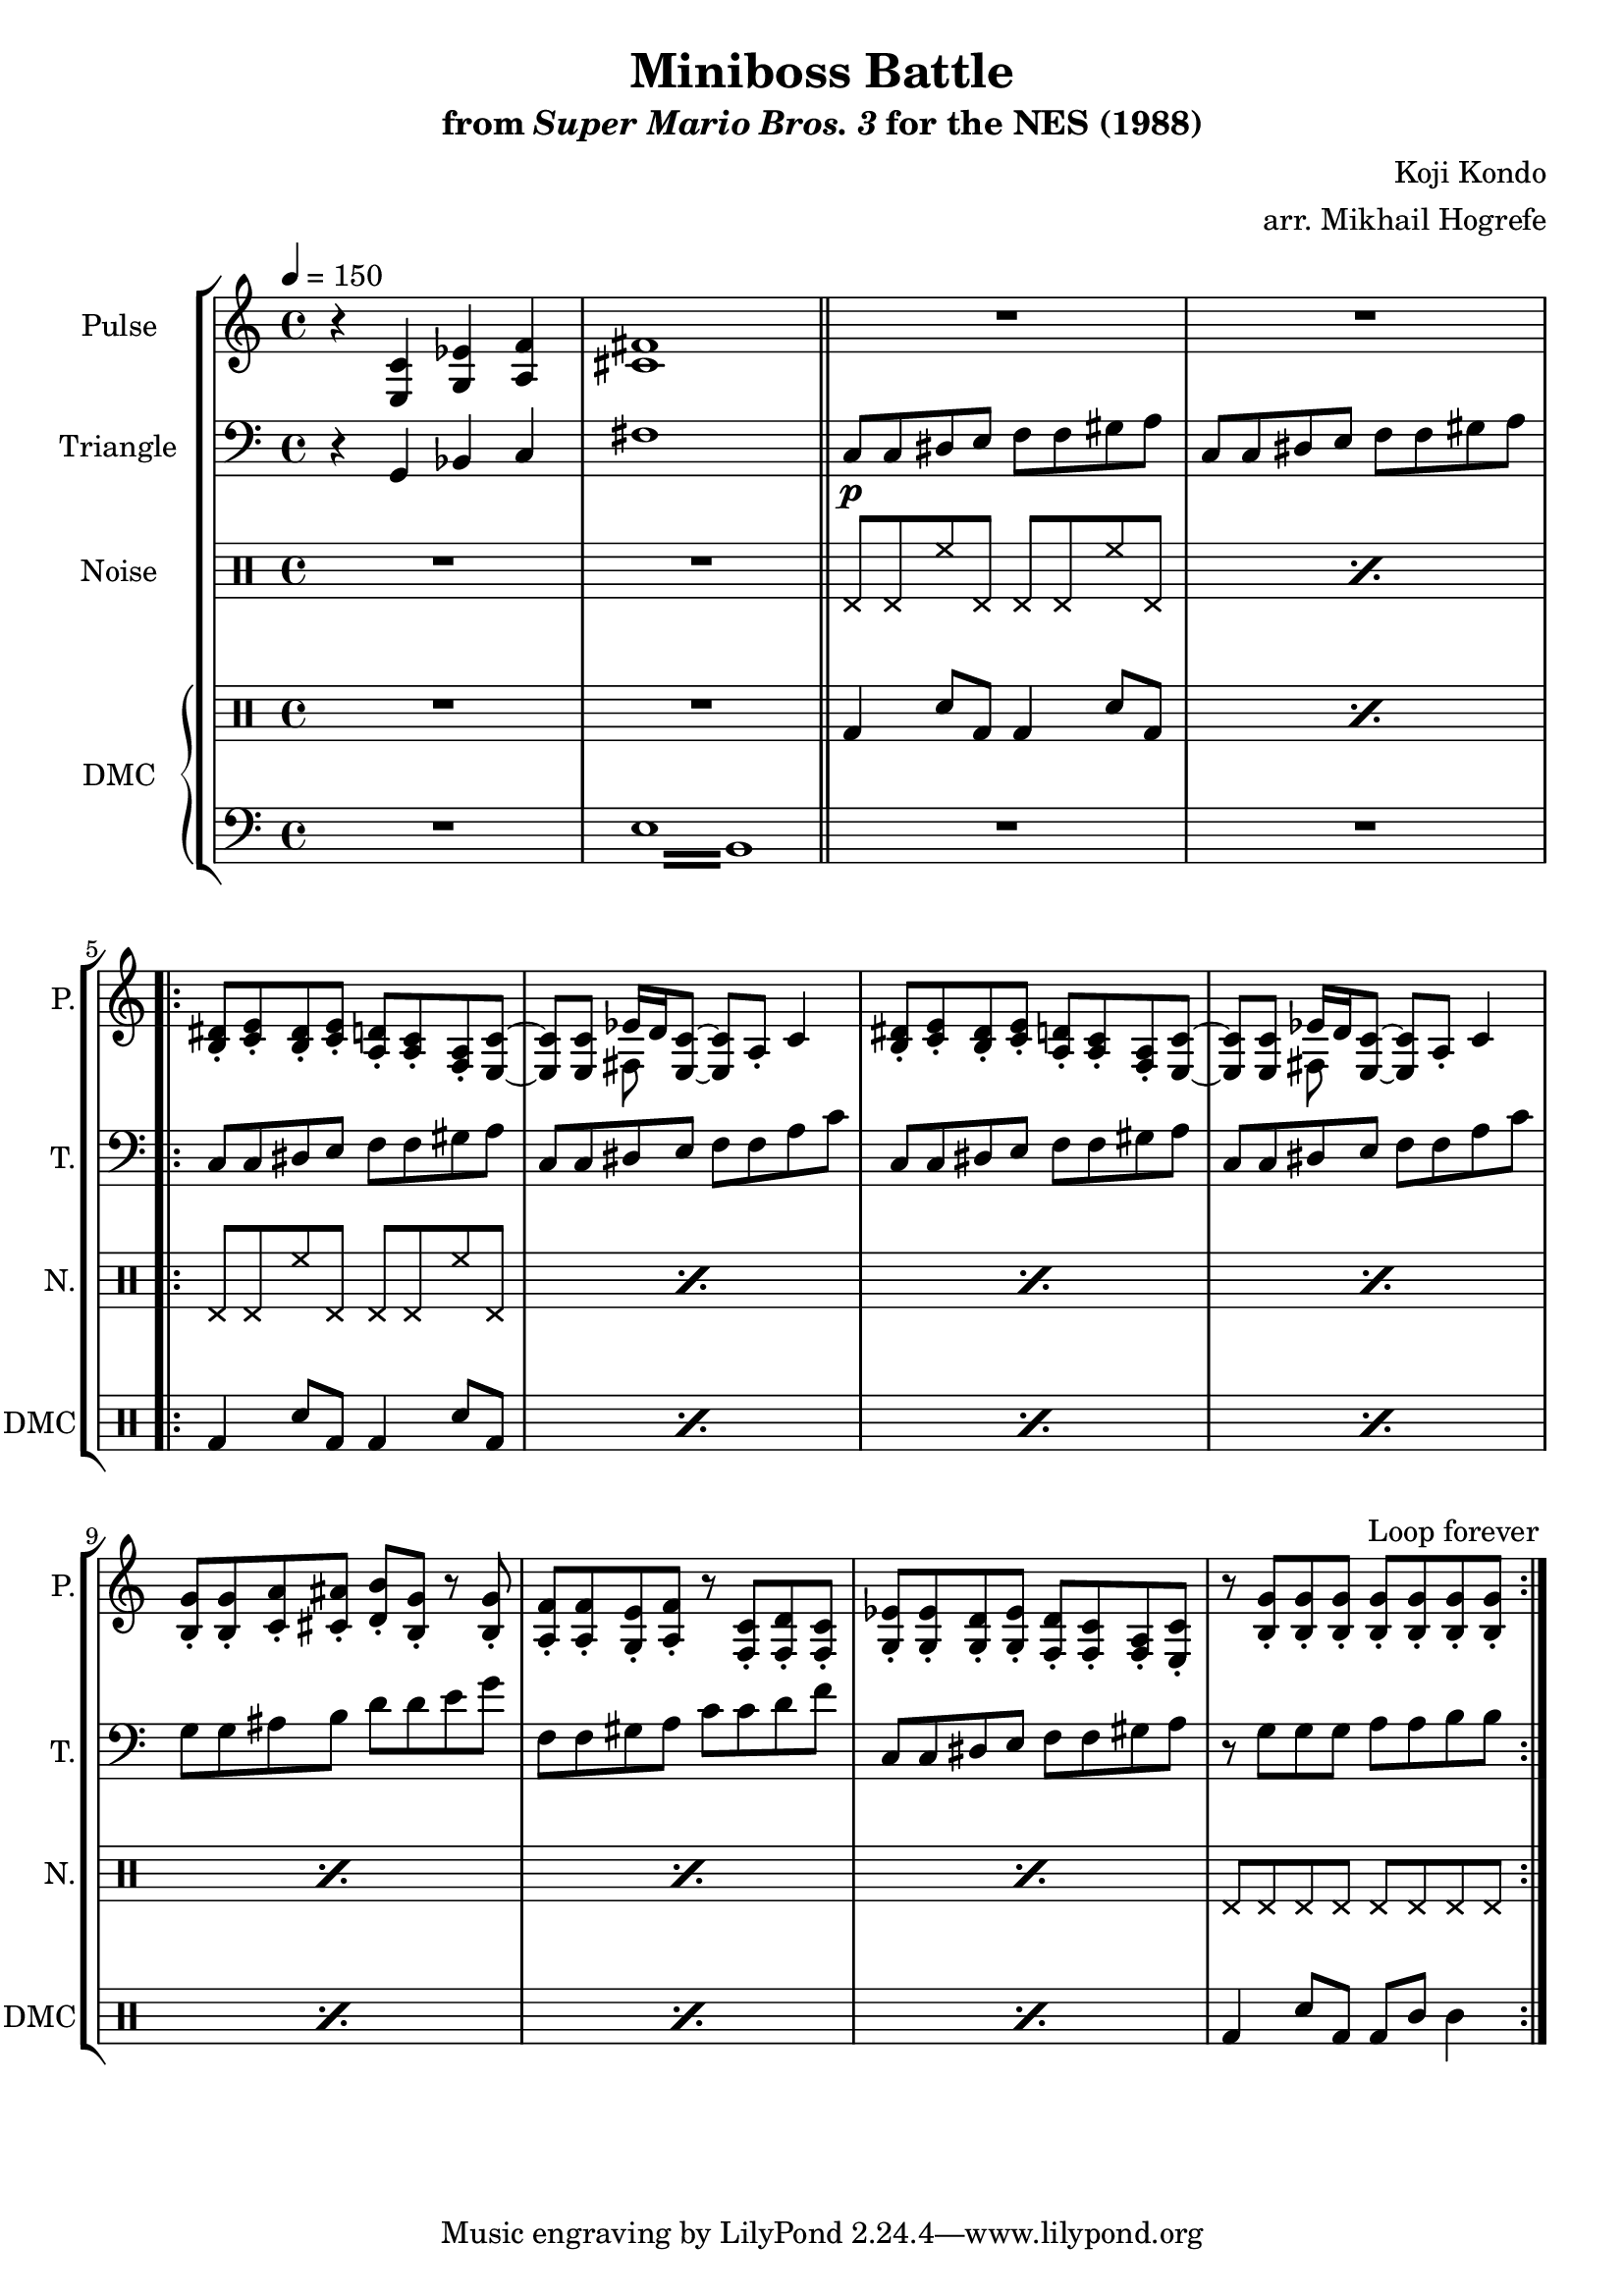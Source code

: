 \version "2.22.0"

\paper {
  left-margin = 0.5\in
}

\book {
    \header {
        title = "Miniboss Battle"
        subtitle = \markup { "from" {\italic "Super Mario Bros. 3"} "for the NES (1988)" }
        composer = "Koji Kondo"
        arranger = "arr. Mikhail Hogrefe"
    }

    \score {
        {
            \new StaffGroup <<
                \new Staff \relative c {
                    \set Staff.instrumentName = "Pulse"
                    \set Staff.shortInstrumentName = "P."
\tempo 4 = 150
r4 <e c'> <g ees'> <a f'> |
<cis fis>1 |
\bar "||"
R1*2 |
                    \repeat volta 2 {
<b dis>8-. <c e>-. <b dis>-. <c e>-. <a d>-. <a c>-. <f a>-. <e c'> ~ |
<e c'>8 8 <<{ees'16 d \tieNeutral <e, c'>8 ~ 8[ a_.]}\\{fis8 s s4}>> c'4 |
<b dis>8-. <c e>-. <b dis>-. <c e>-. <a d>-. <a c>-. <f a>-. <e c'> ~ |
<e c'>8 8 <<{ees'16 d \tieNeutral <e, c'>8 ~ 8[ a_.]}\\{fis8 s s4}>> c'4 |
<b g'>8-. 8-. <c a'>-. <cis ais'>-. <d b'>-. <b g'>-. r <b g'>-. |
<a f'>8-. 8-. <g e'>-. <a f'>-. r <f c'>-. <f d'>-. <f c'>-. |
<g ees'>8-. 8-. <g d'>-. <g ees'>-. <f d'>-. <f c'>-. <f a>-. <e c'>-. |
r8 <b' g'>8-. 8-. 8-. 8-. 8-. 8-. 8-. |
                    }
\once \override Score.RehearsalMark.self-alignment-X = #RIGHT
\mark \markup { \fontsize #-2 "Loop forever" }
                }

                \new Staff \relative c {
                    \set Staff.instrumentName = "Triangle"
                    \set Staff.shortInstrumentName = "T."
\clef bass
r4 g bes c |
fis1 |
c8\p c dis e f f gis a |
c,8 c dis e f f gis a |
c,8 c dis e f f gis a |
c,8 c dis e f f a c |
c,8 c dis e f f gis a |
c,8 c dis e f f a c |
g8 g ais b d d e g |
f,8 f gis a c c d f |
c,8 c dis e f f gis a |
r8 g g g a a b b |
                }

                \new DrumStaff {
                    \drummode {
                        \set Staff.instrumentName="Noise"
                        \set Staff.shortInstrumentName="N."
R1*2
\repeat percent 2 { hhp8 hhp hh hhp hhp hhp hh hhp }
\repeat percent 7 { hhp8 hhp hh hhp hhp hhp hh hhp }
hhp8 hhp hhp hhp hhp hhp hhp hhp |
                    }
                }

                \new GrandStaff <<
                    \set GrandStaff.instrumentName="DMC"
                    \set GrandStaff.shortInstrumentName="DMC"
                    \new DrumStaff {
                        \drummode {
R1*2
\repeat percent 2 { bd4 sn8 bd bd4 sn8 bd | }
\repeat percent 7 { bd4 sn8 bd bd4 sn8 bd | }
bd4 sn8 bd bd wbh wbl4 |
                        }
                    }
                    \new Staff \relative c {
                        \set Staff.midiInstrument = "timpani"
\clef bass
R1
\repeat tremolo 8 { e16 b } |
R1*10
                    }
                >>
            >>
        }
        \layout {
            \context {
                \Staff
                \RemoveEmptyStaves
            }
            \context {
                \DrumStaff
                \RemoveEmptyStaves
            }
        }
    }
}
